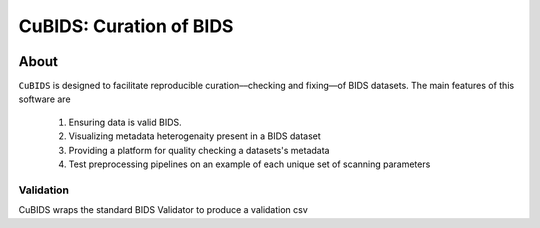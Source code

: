 ========================
CuBIDS: Curation of BIDS
========================


.. image:: https://img.shields.io/pypi/v/cubids.svg
        :target: https://pypi.python.org/pypi/cubids

.. image:: https://circleci.com/gh/PennLINC/CuBIDS.svg?style=svg
        :target: https://circleci.com/gh/PennLINC/CuBIDS

.. image:: https://readthedocs.org/projects/cubids/badge/?version=latest
        :target: https://cubids.readthedocs.io/en/latest/?badge=latest
        :alt: Documentation Status

About
-----

``CuBIDS`` is designed to facilitate reproducible curation––checking and fixing––of BIDS
datasets. The main features of this software are

  1. Ensuring data is valid BIDS.
  2. Visualizing metadata heterogenaity present in a BIDS dataset
  3. Providing a platform for quality checking a datasets's metadata
  4. Test preprocessing pipelines on an example of each unique set of scanning parameters

.. image:: https://github.com/PennBBL/CuBIDS/raw/master/docs/_static/cubids_workflow.png

.. _preprocessing_def:

Validation
~~~~~~~~~~~~~~~

CuBIDS wraps the standard BIDS Validator to produce a validation csv 
